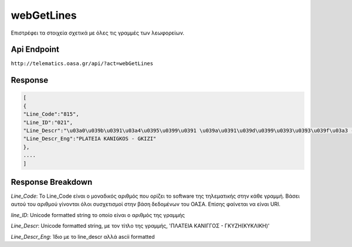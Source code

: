 webGetLines
===========

Επιστρέφει τα στοιχεία σχετικά με όλες τις γραμμές των λεωφορείων.


Api Endpoint
------------

``http://telematics.oasa.gr/api/?act=webGetLines``


Response
--------

.. code-block:: python

   [
   {
   "Line_Code":"815",
   "Line_ID":"021",
   "Line_Descr":"\u03a0\u039b\u0391\u03a4\u0395\u0399\u0391 \u039a\u0391\u039d\u0399\u0393\u0393\u039f\u03a3 - \u0393\u039a\u03a5\u0396H",
   "Line_Descr_Eng":"PLATEIA KANIGKOS - GKIZI"
   },
   ....
   ]



Response Breakdown
------------------

*Line_Code*: Το Line_Code είναι ο μοναδικός αριθμός που ορίζει το software της τηλεματικής στην κάθε γραμμή.
Βάσει αυτού του αριθμού γίνονται όλοι συσχετισμοί στην βάση δεδομένων του ΟΑΣΑ. Επίσης φαίνεται να είναι URI.

*line_ID*: Unicode formatted string το οποίο είναι ο αριθμός της γραμμής

*Line_Descr*: Unicode formatted string, με τον τίτλο της γραμμής, 'ΠΛΑΤΕΙΑ ΚΑΝΙΓΓΟΣ - ΓΚΥΖH(ΚΥΚΛΙΚΗ)'

*Line_Descr_Eng*: Ίδιο με το line_descr αλλά ascii formatted
